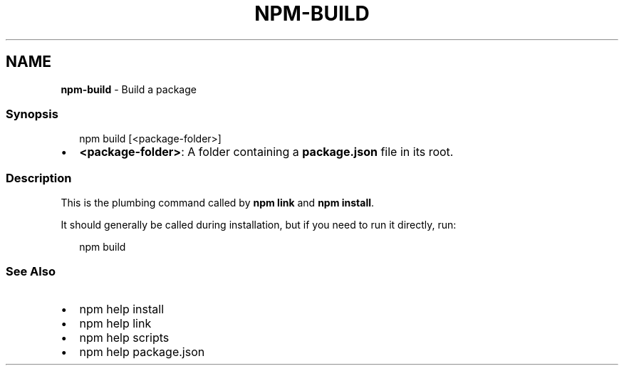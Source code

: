 .TH "NPM\-BUILD" "1" "December 2022" "" ""
.SH "NAME"
\fBnpm-build\fR \- Build a package
.SS Synopsis
.P
.RS 2
.nf
npm build [<package\-folder>]
.fi
.RE
.RS 0
.IP \(bu 2
\fB<package\-folder>\fP:
A folder containing a \fBpackage\.json\fP file in its root\.

.RE
.SS Description
.P
This is the plumbing command called by \fBnpm link\fP and \fBnpm install\fP\|\.
.P
It should generally be called during installation, but if you need to run it
directly, run:
.P
.RS 2
.nf
    npm build
.fi
.RE
.SS See Also
.RS 0
.IP \(bu 2
npm help install
.IP \(bu 2
npm help link
.IP \(bu 2
npm help scripts
.IP \(bu 2
npm help package\.json

.RE
